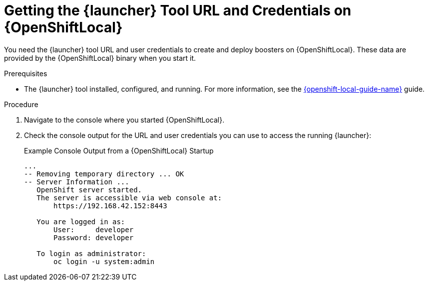 // This is a parameterized module. Parameters used: 
// 
//  context: context of usage, e.g. "osl", "oso", "ocp", "rest-api", etc. This can also be a composite, e.g. "rest-api-oso"
//
// Rationale: This procedure is identical in all deployments.


[#getting-launcher-url-and-credentials-on-openshiftlocal_{context}]
= Getting the {launcher} Tool URL and Credentials on {OpenShiftLocal}

You need the {launcher} tool URL and user credentials to create and deploy boosters on {OpenShiftLocal}. These data are provided by the {OpenShiftLocal} binary when you start it.

.Prerequisites

* The {launcher} tool installed, configured, and running. For more information, see the link:{link-launcher-openshift-local-install-guide}[{openshift-local-guide-name}] guide.

.Procedure

. Navigate to the console where you started {OpenShiftLocal}.
. Check the console output for the URL and user credentials you can use to access the running {launcher}:
+
.Example Console Output from a {OpenShiftLocal} Startup
[source,bash,options="nowrap",subs="attributes+"]
----
...
-- Removing temporary directory ... OK
-- Server Information ...
   OpenShift server started.
   The server is accessible via web console at:
       https://192.168.42.152:8443

   You are logged in as:
       User:     developer
       Password: developer

   To login as administrator:
       oc login -u system:admin
----

